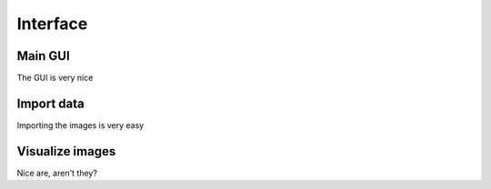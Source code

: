 Interface
=========

.. _Main GUI:

Main GUI
--------

The GUI is very nice

Import data
-----------

Importing the images is very easy

Visualize images
----------------

Nice are, aren't they?
